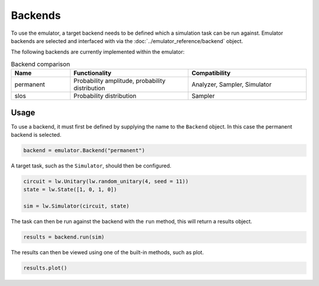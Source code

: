 Backends
========

To use the emulator, a target backend needs to be defined which a simulation task can be run against. Emulator backends are selected and interfaced with via the :doc:`../emulator_reference/backend` object. 

The following backends are currently implemented within the emulator:

.. list-table:: Backend comparison
    :widths: 20, 40, 40
    :header-rows: 1

    * - Name
      - Functionality
      - Compatibility
    * - permanent
      - Probability amplitude, probability distribution
      - Analyzer, Sampler, Simulator
    * - slos
      - Probability distribution
      - Sampler

Usage
-----

To use a backend, it must first be defined by supplying the name to the ``Backend`` object. In this case the permanent backend is selected.

.. code-block:: Python

    backend = emulator.Backend("permanent")

A target task, such as the ``Simulator``, should then be configured. 

.. code-block:: Python

    circuit = lw.Unitary(lw.random_unitary(4, seed = 11))
    state = lw.State([1, 0, 1, 0])

    sim = lw.Simulator(circuit, state)

The task can then be run against the backend with the ``run`` method, this will return a results object.

.. code-block:: Python

    results = backend.run(sim)

The results can then be viewed using one of the built-in methods, such as plot.

.. code-block:: Python

    results.plot()

.. image:: assets/backend_demo.png
    :scale: 60%
    :align: center
